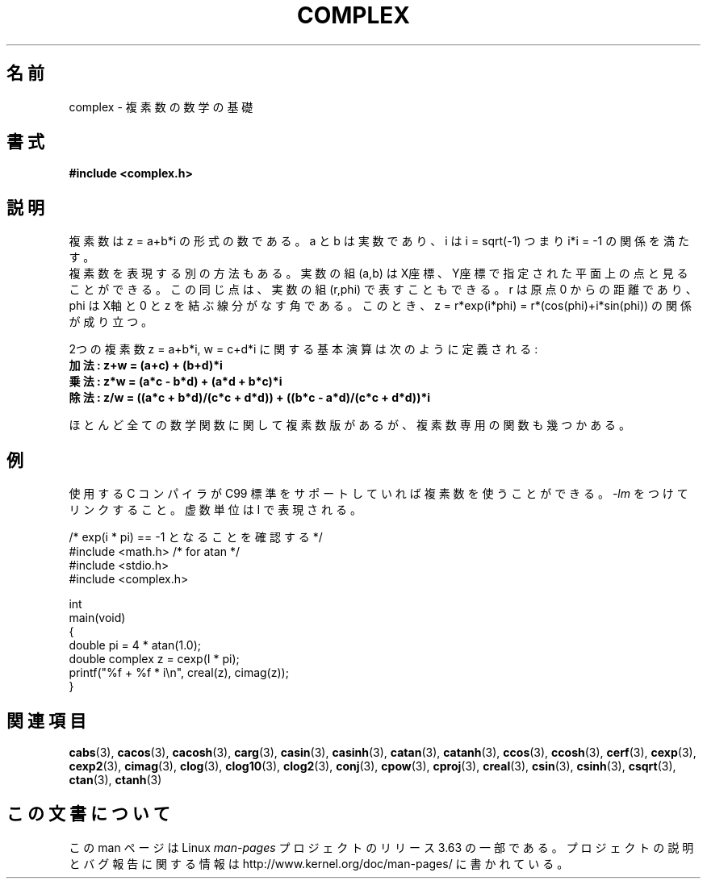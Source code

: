 .\" Copyright 2002 Walter Harms (walter.harms@informatik.uni-oldenburg.de)
.\"
.\" %%%LICENSE_START(GPL_NOVERSION_ONELINE)
.\" Distributed under GPL
.\" %%%LICENSE_END
.\"
.\"*******************************************************************
.\"
.\" This file was generated with po4a. Translate the source file.
.\"
.\"*******************************************************************
.\"
.\" Japanese Version Copyright (c) 2003  Akihiro MOTOKI
.\"         all rights reserved.
.\" Translated 2003-08-02, Akihiro MOTOKI <amotoki@dd.iij4u.or.jp>
.\" Updated 2005-02-20, Akihiro MOTOKI
.\"
.TH COMPLEX 7 2011\-09\-16 "" "Linux Programmer's Manual"
.SH 名前
complex \- 複素数の数学の基礎
.SH 書式
\fB#include <complex.h>\fP
.SH 説明
複素数は z = a+b*i の形式の数である。 a と b は実数であり、 i は i = sqrt(\-1) つまり i*i = \-1
の関係を満たす。
.br
複素数を表現する別の方法もある。実数の組 (a,b) は X座標、Y座標で 指定された平面上の点と見ることができる。この同じ点は、実数の組
(r,phi) で表すこともできる。r は原点 0 からの距離であり、phi は X軸と 0 と z を結ぶ線分がなす角である。このとき、 z =
r*exp(i*phi) = r*(cos(phi)+i*sin(phi))  の関係が成り立つ。
.PP
2つの複素数 z = a+b*i, w = c+d*i に関する基本演算は次のように定義される:
.TP 
\fB加法: z+w = (a+c) + (b+d)*i\fP
.TP 
\fB乗法: z*w = (a*c \- b*d) + (a*d + b*c)*i\fP
.TP 
\fB除法: z/w = ((a*c + b*d)/(c*c + d*d)) + ((b*c \- a*d)/(c*c + d*d))*i\fP
.PP
ほとんど全ての数学関数に関して複素数版があるが、 複素数専用の関数も幾つかある。
.SH 例
使用する C コンパイラが C99 標準をサポートしていれば複素数を使うことができる。
\fI\-lm\fP をつけてリンクすること。虚数単位は I で表現される。
.sp
.nf
/* exp(i * pi) == \-1 となることを確認する */
#include <math.h>        /* for atan */
#include <stdio.h>
#include <complex.h>

int
main(void)
{
    double pi = 4 * atan(1.0);
    double complex z = cexp(I * pi);
    printf("%f + %f * i\en", creal(z), cimag(z));
}
.fi
.SH 関連項目
\fBcabs\fP(3), \fBcacos\fP(3), \fBcacosh\fP(3), \fBcarg\fP(3), \fBcasin\fP(3),
\fBcasinh\fP(3), \fBcatan\fP(3), \fBcatanh\fP(3), \fBccos\fP(3), \fBccosh\fP(3),
\fBcerf\fP(3), \fBcexp\fP(3), \fBcexp2\fP(3), \fBcimag\fP(3), \fBclog\fP(3), \fBclog10\fP(3),
\fBclog2\fP(3), \fBconj\fP(3), \fBcpow\fP(3), \fBcproj\fP(3), \fBcreal\fP(3), \fBcsin\fP(3),
\fBcsinh\fP(3), \fBcsqrt\fP(3), \fBctan\fP(3), \fBctanh\fP(3)
.SH この文書について
この man ページは Linux \fIman\-pages\fP プロジェクトのリリース 3.63 の一部
である。プロジェクトの説明とバグ報告に関する情報は
http://www.kernel.org/doc/man\-pages/ に書かれている。
